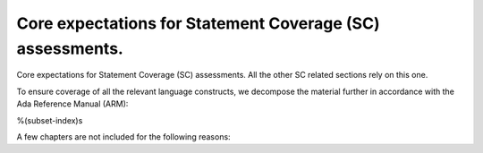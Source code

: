 Core expectations for Statement Coverage (SC) assessments.
==========================================================

Core expectations for Statement Coverage (SC) assessments.
All the other SC related sections rely on this one.

To ensure coverage of all the relevant language constructs, we decompose the
material further in accordance with the Ada Reference Manual (ARM):

%(subset-index)s

A few chapters are not included for the following reasons:

.. csv-table::
   :header: "Chapter", "Not included because ..."
   :widths: 30, 60
   :delim:  |

   ARM chap. 1 : General                | No language construct described
   ARM chap. 4 : Names and Expressions | "The described constructs are not
   considered on their own for coverage analysis purposes. The coverage
   information is computed for enclosing statement or declaration constructs."
   ARM chap. 9 : Tasks and Synchronization | "The execution profile being
   qualified is based on Zero Foot Print run-time, which does not support any
   construct described in this chapter"
   ARM chap. 13 : Representation Issues | "Constructs described in this
   chapter do not result in executable code so they are of no interest for
   coverage analysis."

